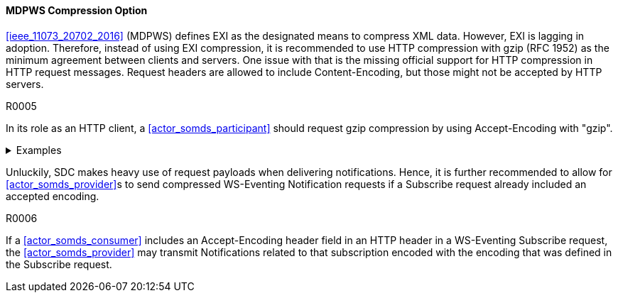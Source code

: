 ==== MDPWS Compression Option

<<ieee_11073_20702_2016>> (MDPWS) defines EXI as the designated means to compress XML data. However, EXI is lagging in adoption. Therefore, instead of using EXI compression, it is recommended to use HTTP compression with gzip (RFC 1952) as the minimum agreement between clients and servers. One issue with that is the missing official support for HTTP compression in HTTP request messages. Request headers are allowed to include Content-Encoding, but those might not be accepted by HTTP servers.

.R0005
[sdpi_requirement#r0005,sdpi_req_level=should]
****
In its role as an HTTP client, a <<actor_somds_participant>> should request gzip compression by using Accept-Encoding with "gzip".

.Examples
[%collapsible]
====
.Request header to request compression
[, cols="1"]
|===
|GET /path/to/resource HTTP/1.1

Host: www.example.com

Accept-Encoding: gzip
|===
The client indicates gzip compression to be an accepted response encoding. Note that the server is nevertheless free to send the response without compression.

.Response header indicating compressed content
[, cols="1"]
|===
|HTTP/1.1 200 OK

Date: sun, 26 June 2016 22:38:34 GMT

Server: Apache/1.3.3.7 (Unix)  (Red-Hat/Linux)

Last-Modified: Wed, 08 Jan 2020 23:11:55 GMT

Accept-Ranges: bytes

Content-Length: 438

Connection: close

Content-Type: text/xml; charset=UTF-8

Content-Encoding: gzip
|===
The HTTP server decided to encode the response with the gzip compression. Note that servers are not required to actually compress (e.g. due to load conditions or unknown algorithms they are entitled to answer with identity encoding).

====
****
Unluckily, SDC makes heavy use of request payloads when delivering notifications. Hence, it is further recommended to allow for <<actor_somds_provider>>s to send compressed WS-Eventing Notification requests if a Subscribe request already included an accepted encoding.

.R0006
[sdpi_requirement#r0006,sdpi_req_level=may]
****
If a <<actor_somds_consumer>> includes an Accept-Encoding header field in an HTTP header in a WS-Eventing Subscribe request, the <<actor_somds_provider>> may transmit Notifications related to that subscription encoded with the encoding that was defined in the Subscribe request.
****

